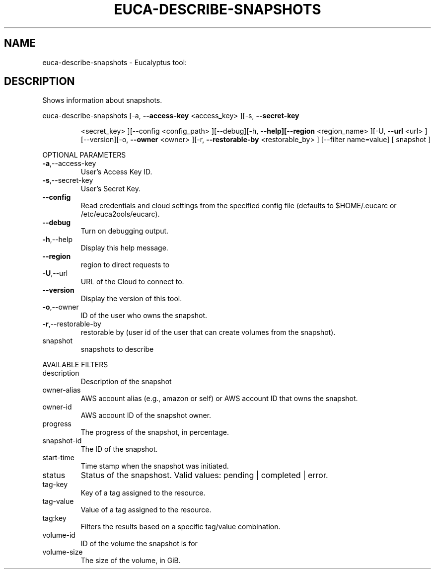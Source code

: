 .\" DO NOT MODIFY THIS FILE!  It was generated by help2man 1.38.2.
.TH EUCA-DESCRIBE-SNAPSHOTS "1" "April 2011" "euca-describe-snapshots         Version: 1.4 (BSD)" "User Commands"
.SH NAME
euca-describe-snapshots \- Eucalyptus tool:   
.SH DESCRIPTION
Shows information about snapshots.
.PP
euca\-describe\-snapshots  [\-a, \fB\-\-access\-key\fR <access_key> ][\-s, \fB\-\-secret\-key\fR
.IP
<secret_key> ][\-\-config <config_path> ][\-\-debug][\-h,
\fB\-\-help][\-\-region\fR <region_name> ][\-U, \fB\-\-url\fR <url>
][\-\-version][\-o, \fB\-\-owner\fR <owner> ][\-r, \fB\-\-restorable\-by\fR
<restorable_by> ] [\-\-filter name=value] [ snapshot ]
.PP
OPTIONAL PARAMETERS
.TP
\fB\-a\fR,\-\-access\-key
User's Access Key ID.
.TP
\fB\-s\fR,\-\-secret\-key
User's Secret Key.
.TP
\fB\-\-config\fR
Read credentials and cloud settings
from the specified config file (defaults to
$HOME/.eucarc or /etc/euca2ools/eucarc).
.TP
\fB\-\-debug\fR
Turn on debugging output.
.TP
\fB\-h\fR,\-\-help
Display this help message.
.TP
\fB\-\-region\fR
region to direct requests to
.TP
\fB\-U\fR,\-\-url
URL of the Cloud to connect to.
.TP
\fB\-\-version\fR
Display the version of this tool.
.TP
\fB\-o\fR,\-\-owner
ID of the user who owns the snapshot.
.TP
\fB\-r\fR,\-\-restorable\-by
restorable by (user id of the user that can
create volumes from the snapshot).
.TP
snapshot
snapshots to describe
.PP
AVAILABLE FILTERS
.TP
description
Description of the snapshot
.TP
owner\-alias
AWS account alias (e.g., amazon or self) or
AWS account ID that owns the snapshot.
.TP
owner\-id
AWS account ID of the snapshot owner.
.TP
progress
The progress of the snapshot, in percentage.
.TP
snapshot\-id
The ID of the snapshot.
.TP
start\-time
Time stamp when the snapshot was initiated.
.TP
status
Status of the snapshost.
Valid values: pending | completed | error.
.TP
tag\-key
Key of a tag assigned to the resource.
.TP
tag\-value
Value of a tag assigned to the resource.
.TP
tag:key
Filters the results based on a specific
tag/value combination.
.TP
volume\-id
ID of the volume the snapshot is for
.TP
volume\-size
The size of the volume, in GiB.
